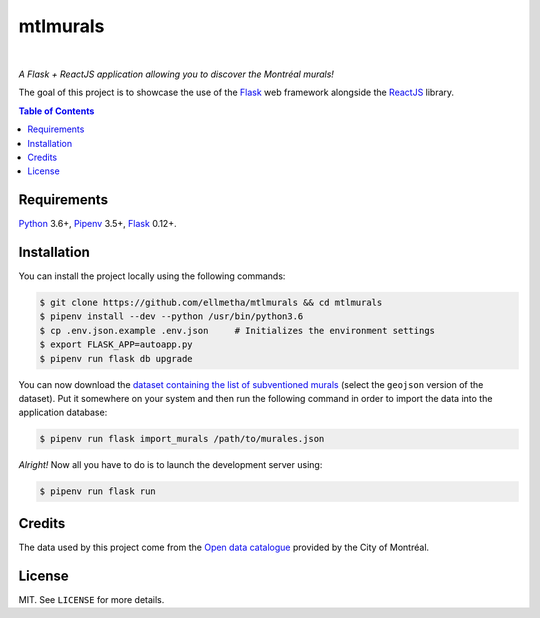 mtlmurals
#########

.. image:: https://img.shields.io/travis/ellmetha/mtlmurals.svg?style=flat-square
    :target: https://travis-ci.org/ellmetha/mtlmurals
    :alt: Build status

.. image:: https://img.shields.io/codecov/c/github/ellmetha/mtlmurals.svg?style=flat-square
    :target: https://codecov.io/github/ellmetha/mtlmurals
    :alt: Codecov status

|

*A Flask + ReactJS application allowing you to discover the Montréal murals!*

.. image:: https://raw.githubusercontent.com/ellmetha/mtlmurals/master/.files/preview.png

The goal of this project is to showcase the use of the Flask_ web framework alongside the ReactJS_
library.

.. contents:: Table of Contents
    :local:

Requirements
============

Python_ 3.6+, Pipenv_ 3.5+, Flask_ 0.12+.

Installation
============

You can install the project locally using the following commands:

.. code-block:: shell

  $ git clone https://github.com/ellmetha/mtlmurals && cd mtlmurals
  $ pipenv install --dev --python /usr/bin/python3.6
  $ cp .env.json.example .env.json     # Initializes the environment settings
  $ export FLASK_APP=autoapp.py
  $ pipenv run flask db upgrade

You can now download the `dataset containing the list of subventioned murals <http://donnees.ville.montreal.qc.ca/dataset/murales>`_
(select the ``geojson`` version of the dataset). Put it somewhere on your system and then run the
following command in order to import the data into the application database:

.. code-block:: shell

  $ pipenv run flask import_murals /path/to/murales.json

*Alright!* Now all you have to do is to launch the development server using:

.. code-block:: shell

  $ pipenv run flask run

Credits
=======

The data used by this project come from the `Open data catalogue <http://donnees.ville.montreal.qc.ca/>`_
provided by the City of Montréal.

License
=======

MIT. See ``LICENSE`` for more details.

.. _Flask: http://flask.pocoo.org/
.. _Pipenv: https://github.com/kennethreitz/pipenv
.. _Python: https://www.python.org
.. _ReactJS: https://facebook.github.io/react/
